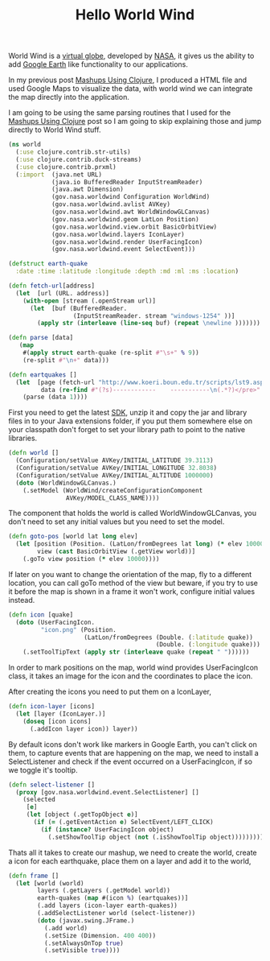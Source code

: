 #+title: Hello World Wind
#+tags: clojure world-wind

World Wind is a [[http://en.wikipedia.org/wiki/Virtual_globe][virtual globe]], developed by [[http://www.nasa.gov/][NASA]], it gives us the
ability to add [[http://earth.google.com/][Google Earth]] like functionality to our applications.

In my previous post [[http://nakkaya.com/2009/12/17/mashups-using-clojure/][Mashups Using Clojure]], I produced a HTML file and
used Google Maps to visualize the data, with world wind we can
integrate the map directly into the application.

#+BEGIN_EXPORT html
  <p><img src="/images/post/world.png" alt="world wind" /></p>
#+END_EXPORT

I am going to be using the same parsing routines that I used for the
[[http://nakkaya.com/2009/12/17/mashups-using-clojure/][Mashups Using Clojure]] post so I am going to skip explaining those and
jump directly to World Wind stuff.

#+begin_src clojure
  (ns world
    (:use clojure.contrib.str-utils)
    (:use clojure.contrib.duck-streams)
    (:use clojure.contrib.prxml)
    (:import  (java.net URL)
              (java.io BufferedReader InputStreamReader)
              (java.awt Dimension)
              (gov.nasa.worldwind Configuration WorldWind)
              (gov.nasa.worldwind.avlist AVKey)
              (gov.nasa.worldwind.awt WorldWindowGLCanvas)
              (gov.nasa.worldwind.geom LatLon Position)
              (gov.nasa.worldwind.view.orbit BasicOrbitView)
              (gov.nasa.worldwind.layers IconLayer)
              (gov.nasa.worldwind.render UserFacingIcon)
              (gov.nasa.worldwind.event SelectEvent)))
  
  (defstruct earth-quake 
    :date :time :latitude :longitude :depth :md :ml :ms :location)
  
  (defn fetch-url[address]
    (let  [url (URL. address)] 
      (with-open [stream (.openStream url)]
        (let  [buf (BufferedReader. 
                    (InputStreamReader. stream "windows-1254" ))]
          (apply str (interleave (line-seq buf) (repeat \newline )))))))
  
  (defn parse [data]
     (map
      #(apply struct earth-quake (re-split #"\s+" % 9))
      (re-split #"\n+" data)))
  
  (defn eartquakes []
    (let  [page (fetch-url "http://www.koeri.boun.edu.tr/scripts/lst9.asp")
           data (re-find #"(?s)------------    -----------\n(.*?)</pre>" page)]
      (parse (data 1))))
#+end_src

First you need to get the latest [[http://builds.worldwind.arc.nasa.gov/download.asp][SDK]], unzip it and copy the jar and
library files in to your Java extensions folder, if you put them
somewhere else on your classpath don't forget to set your library path
to point to the native libraries.

#+begin_src clojure
  (defn world []
    (Configuration/setValue AVKey/INITIAL_LATITUDE 39.3113)
    (Configuration/setValue AVKey/INITIAL_LONGITUDE 32.8038)
    (Configuration/setValue AVKey/INITIAL_ALTITUDE 1000000)
    (doto (WorldWindowGLCanvas.)
      (.setModel (WorldWind/createConfigurationComponent 
                  AVKey/MODEL_CLASS_NAME))))
#+end_src

The component that holds the world is called WorldWindowGLCanvas, you
don't need to set any initial values but you need to set the model.

#+begin_src clojure
  (defn goto-pos [world lat long elev]
    (let [position (Position. (LatLon/fromDegrees lat long) (* elev 10000))
          view (cast BasicOrbitView (.getView world))]
      (.goTo view position (* elev 10000))))
#+end_src

If later on you want to change the orientation of the map, fly to a
different location, you can call goTo method of the view but beware, if
you try to use it before the map is shown in a frame it won't work,
configure initial values instead.

#+begin_src clojure
  (defn icon [quake]
    (doto (UserFacingIcon. 
           "icon.png" (Position.
                       (LatLon/fromDegrees (Double. (:latitude quake))
                                           (Double. (:longitude quake))) 0.0))
      (.setToolTipText (apply str (interleave quake (repeat " "))))))
#+end_src

In order to mark positions on the map, world wind provides
UserFacingIcon class, it takes an image for the icon and the coordinates
to place the icon.

After creating the icons you need to put them on a IconLayer,

#+begin_src clojure
  (defn icon-layer [icons]
    (let [layer (IconLayer.)] 
      (doseq [icon icons] 
        (.addIcon layer icon)) layer))
#+end_src

By default icons don't work like markers in Google Earth, you can't
click on them, to capture events that are happening on the map, we need
to install a SelectListener and check if the event occurred on a
UserFacingIcon, if so we toggle it's tooltip.

#+begin_src clojure
  (defn select-listener []
    (proxy [gov.nasa.worldwind.event.SelectListener] [] 
      (selected 
       [e]
       (let [object (.getTopObject e)] 
         (if (= (.getEventAction e) SelectEvent/LEFT_CLICK)
           (if (instance? UserFacingIcon object)
             (.setShowToolTip object (not (.isShowToolTip object)))))))))
#+end_src

Thats all it takes to create our mashup, we need to create the world,
create a icon for each earthquake, place them on a layer and add it to
the world,

#+begin_src clojure
  (defn frame []
    (let [world (world)
          layers (.getLayers (.getModel world))
          earth-quakes (map #(icon %) (eartquakes))]
          (.add layers (icon-layer earth-quakes))
          (.addSelectListener world (select-listener))
          (doto (javax.swing.JFrame.)
            (.add world)
            (.setSize (Dimension. 400 400))
            (.setAlwaysOnTop true)
            (.setVisible true))))
#+end_src

